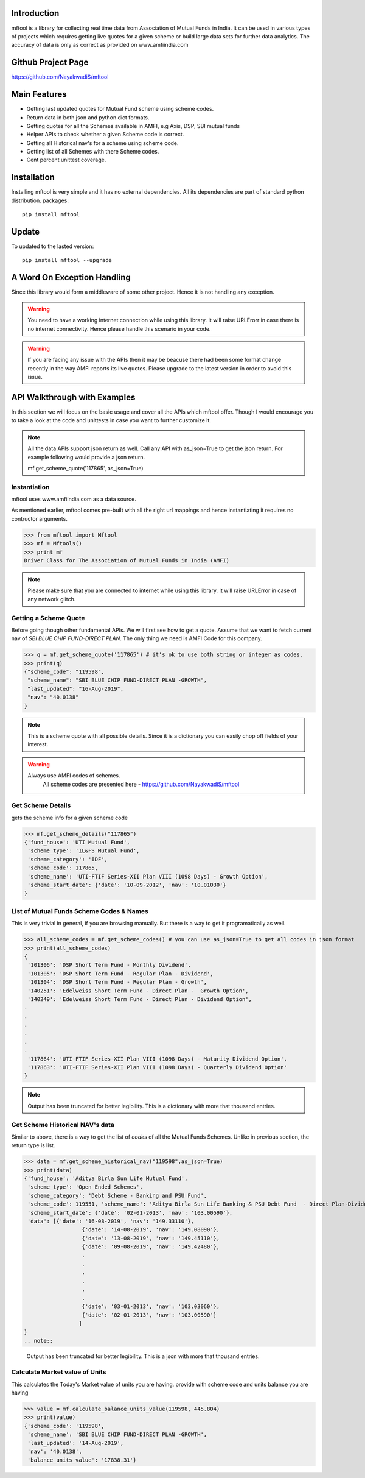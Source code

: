 Introduction
============

mftool is a library for collecting real time data from Association of Mutual Funds in India.
It can be used in various types of projects which requires getting live quotes for a given scheme or build large data sets for further data analytics.
The accuracy of data is only as correct as provided on www.amfiindia.com


Github Project Page
===================

https://github.com/NayakwadiS/mftool


Main Features
=============

* Getting last updated quotes for Mutual Fund scheme using scheme codes.
* Return data in both json and python dict formats.
* Getting quotes for all the Schemes available in AMFI, e.g Axis, DSP, SBI mutual funds
* Helper APIs to check whether a given Scheme code is correct.
* Getting all Historical nav's for a scheme using scheme code.
* Getting list of all Schemes with there Scheme codes.
* Cent percent unittest coverage.

Installation
============

Installing mftool is very simple and it has no external dependencies. All its dependencies
are part of standard python distribution. 
packages::

    pip install mftool

Update
===============

To updated to the lasted version::

    pip install mftool --upgrade


A Word On Exception Handling 
============================

Since this library would form a middleware of some other project. Hence it is not handling any 
exception. 

.. warning::

    You need to have a working internet connection while using this library. It will raise URLErorr 
    in case there is no internet connectivity. Hence please handle this scenario in your code.

.. warning::

    If you are facing any issue with the APIs then it may be beacuse there had been some format 
    change recently in the way AMFI reports its live quotes. Please upgrade to the latest version 
    in order to avoid this issue.

	
API Walkthrough with Examples
=============================

In this section we will focus on the basic usage and cover all the APIs which mftool offer.
Though I would encourage you to take a look at the code and unittests in case you want to 
further customize it.

.. note::

    All the data APIs support json return as well. Call any API with as_json=True
    to get the json return. For example following would provide a json return.
    
    mf.get_scheme_quote('117865', as_json=True)

	
Instantiation
--------------

mftool uses www.amfiindia.com as a data source. 

As mentioned earlier, mftool comes pre-built with all the right url mappings and hence 
instantiating it requires no contructor arguments.

>>> from mftool import Mftool
>>> mf = Mftools()
>>> print mf
Driver Class for The Association of Mutual Funds in India (AMFI)

.. note:: 
    
    Please make sure that you are connected to internet while using this library. It 
    will raise URLError in case of any network glitch.

Getting a Scheme Quote
----------------------

Before going though other fundamental APIs. We will first see how to get a quote.
Assume that we want to fetch current nav of *SBI BLUE CHIP FUND-DIRECT PLAN*. The only thing 
we need is AMFI Code for this company.  

>>> q = mf.get_scheme_quote('117865') # it's ok to use both string or integer as codes.
>>> print(q)
{"scheme_code": "119598",
 "scheme_name": "SBI BLUE CHIP FUND-DIRECT PLAN -GROWTH",
 "last_updated": "16-Aug-2019",
 "nav": "40.0138"
}

.. note::

    This is a scheme quote with all possible details. Since it is a dictionary you can easily 
    chop off fields of your interest.

.. warning::

    Always use AMFI codes of schemes.
	All scheme codes are presented here -
	https://github.com/NayakwadiS/mftool
	

Get Scheme Details
-------------------

gets the scheme info for a given scheme code 

>>> mf.get_scheme_details("117865")
{'fund_house': 'UTI Mutual Fund',
 'scheme_type': 'IL&FS Mutual Fund',
 'scheme_category': 'IDF',
 'scheme_code': 117865,
 'scheme_name': 'UTI-FTIF Series-XII Plan VIII (1098 Days) - Growth Option',
 'scheme_start_date': {'date': '10-09-2012', 'nav': '10.01030'}
}


List of Mutual Funds Scheme Codes & Names
-----------------------------------------

This is very trivial in general, if you are browsing manually. But there is a way to get it 
programatically as well. 

>>> all_scheme_codes = mf.get_scheme_codes() # you can use as_json=True to get all codes in json format
>>> print(all_scheme_codes)
{
 '101306': 'DSP Short Term Fund - Monthly Dividend',
 '101305': 'DSP Short Term Fund - Regular Plan - Dividend',
 '101304': 'DSP Short Term Fund - Regular Plan - Growth',
 '140251': 'Edelweiss Short Term Fund - Direct Plan -  Growth Option', 
 '140249': 'Edelweiss Short Term Fund - Direct Plan - Dividend Option',
.
.
.
.
.
.
 '117864': 'UTI-FTIF Series-XII Plan VIII (1098 Days) - Maturity Dividend Option',
 '117863': 'UTI-FTIF Series-XII Plan VIII (1098 Days) - Quarterly Dividend Option'
}

.. note:: 

    Output has been truncated for better legibility. This is a dictionary with more that thousand 
    entries.


Get Scheme Historical NAV's data
--------------------------------

Similar to above, there is a way to get the list of *codes* of all the Mutual Funds Schemes.
Unlike in previous section, the return type is list.

>>> data = mf.get_scheme_historical_nav("119598",as_json=True)
>>> print(data)
{'fund_house': 'Aditya Birla Sun Life Mutual Fund',
 'scheme_type': 'Open Ended Schemes',
 'scheme_category': 'Debt Scheme - Banking and PSU Fund',
 'scheme_code': 119551, 'scheme_name': 'Aditya Birla Sun Life Banking & PSU Debt Fund  - Direct Plan-Dividend',
 'scheme_start_date': {'date': '02-01-2013', 'nav': '103.00590'},
 'data': [{'date': '16-08-2019', 'nav': '149.33110'}, 
		  {'date': '14-08-2019', 'nav': '149.08090'}, 
		  {'date': '13-08-2019', 'nav': '149.45110'}, 
		  {'date': '09-08-2019', 'nav': '149.42480'},
		  .
		  .
		  .
		  .
		  .
		  .
		  {'date': '03-01-2013', 'nav': '103.03060'},
		  {'date': '02-01-2013', 'nav': '103.00590'}
		 ]
}
.. note:: 

    Output has been truncated for better legibility. This is a json with more that thousand 
    entries.

Calculate Market value of Units
-----------------

This calculates the Today's Market value of units you are having.
provide with scheme code and units balance you are having

>>> value = mf.calculate_balance_units_value(119598, 445.804)
>>> print(value)
{'scheme_code': '119598',
 'scheme_name': 'SBI BLUE CHIP FUND-DIRECT PLAN -GROWTH',
 'last_updated': '14-Aug-2019',
 'nav': '40.0138',
 'balance_units_value': '17838.31'}
 
 .. disqus::

